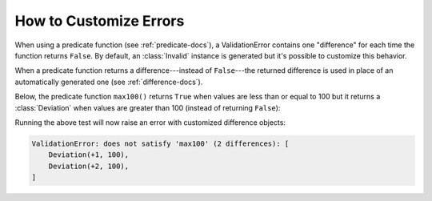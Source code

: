 
.. module:: datatest

.. meta::
    :description: How to customize error differences.
    :keywords: datatest, differences, custom


#######################
How to Customize Errors
#######################

When using a predicate function (see :ref:`predicate-docs`),
a ValidationError contains one "difference" for each time the
function returns ``False``. By default, an :class:`Invalid`
instance is generated but it's possible to customize this
behavior.

When a predicate function returns a difference---instead of
``False``---the returned difference is used in place of an
automatically generated one (see :ref:`difference-docs`).

Below, the predicate function ``max100()`` returns ``True``
when values are less than or equal to 100 but it returns a
:class:`Deviation` when values are greater than 100 (instead
of returning ``False``):


.. tabs::

    .. group-tab:: Pytest

        .. code-block:: python
            :emphasize-lines: 12

            from datatest import validate
            from datatest import Deviation


            def test_max_value():

                data = [98, 99, 100, 101, 102]

                def max100(x):  # <- Helper (predicate function).
                    if x <= 100:
                        return True
                    return Deviation(x - 100, 100)

                validate(data, max100)


    .. group-tab:: Unittest

        .. code-block:: python
            :emphasize-lines: 14

            from datatest import DataTestCase
            from datatest import Deviation


            class MyTest(DataTestCase):

                def test_max_value(self):

                    data = [98, 99, 100, 101, 102]

                    def max100(x):  # <- Helper (predicate function).
                        if x <= 100:
                            return True
                        return Deviation(x - 100, 100)

                    self.assertValid(data, max100)


Running the above test will now raise an error with customized
difference objects:

.. code-block:: none

    ValidationError: does not satisfy 'max100' (2 differences): [
        Deviation(+1, 100),
        Deviation(+2, 100),
    ]

